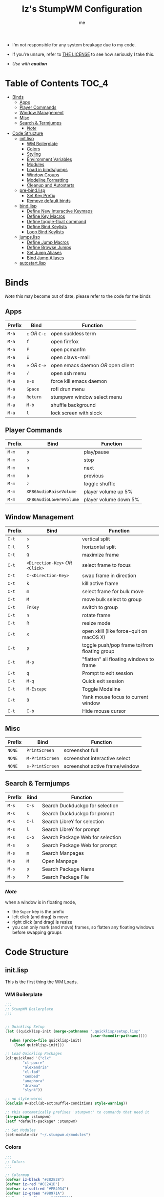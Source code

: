 #+title: Iz's StumpWM Configuration
#+startup: showall
#+options: toc:4
#+author: me

- I'm not responsible for any system breakage due to my code.

- If you're unsure, refer to [[./LICENSE.txt][THE LICENSE]] to see how seriously I take this.

- /Use with *caution*/
  
#+BEGIN_HTML
<div align="left">
<img alt="GitHub Repo stars" src="https://img.shields.io/github/stars/izder456/StumpWM-Config?style=plastic">
<img alt="Lines of code" src="https://tokei.rs/b1/github/izder456/StumpWM-Config?category=code&style=plastic">
</div>
#+END_HTML

* Table of Contents :TOC_4:
- [[#binds][Binds]]
  - [[#apps][Apps]]
  - [[#player-commands][Player Commands]]
  - [[#window-management][Window Management]]
  - [[#misc][Misc]]
  - [[#search--termjumps][Search & Termjumps]]
    - [[#note][/Note/]]
- [[#code-structure][Code Structure]]
  - [[#initlisp][init.lisp]]
    - [[#wm-boilerplate][WM Boilerplate]]
    - [[#colors][Colors]]
    - [[#styling][Styling]]
    - [[#environment-variables][Environment Variables]]
    - [[#modules][Modules]]
    - [[#load-in-bindsjumps][Load in binds/jumps]]
    - [[#window-groups][Window Groups]]
    - [[#modeline-formatting][Modeline Formatting]]
    - [[#cleanup-and-autostarts][Cleanup and Autostarts]]
  - [[#pre-bindlisp][pre-bind.lisp]]
    - [[#set-key-prefix][Set Key Prefix]]
    - [[#remove-default-binds][Remove default binds]]
  - [[#bindlisp][bind.lisp]]
    - [[#define-new-interactive-keymaps][Define New Interactive Keymaps]]
    - [[#define-key-macros][Define Key Macros]]
    - [[#define-toggle-float-command][Define toggle-float command]]
    - [[#define-bind-keylists][Define Bind Keylists]]
    - [[#loop-bind-keylists][Loop Bind Keylists]]
  - [[#jumpslisp][jumps.lisp]]
    - [[#define-jump-macros][Define Jump Macros]]
    - [[#define-browse-jumps][Define Browse Jumps]]
    - [[#set-jump-aliases][Set Jump Aliases]]
    - [[#bind-jump-aliases][Bind Jump Aliases]]
  - [[#autostartlisp][autostart.lisp]]

* Binds

/Note/ this may become out of date, please refer to the code for the binds

** Apps

| Prefix | Bind     | Function                         |
|--------+----------+----------------------------------|
| =M-a=    | =c= /OR/ =C-c= | open suckless term               |
| =M-a=    | =f=        | open firefox                     |
| =M-a=    | =F=        | open pcmanfm                     |
| =M-a=    | =E=        | open claws-mail                  |
| =M-a=    | =e= /OR/ =C-e= | open emacs daemon /OR/ open client |
| =M-a=    | =/=        | open ssh menu                    |
| =M-a=    | =s-e=      | force kill emacs daemon          |
| =M-a=    | =Space=    | rofi drun menu                   |
| =M-a=    | =Return=   | stumpwm window select menu       |
| =M-a=    | =M-b=      | shuffle background               |
| =M-a=    | =l=        | lock screen with slock           |

** Player Commands

| Prefix | Bind                  | Function              |
|--------+-----------------------+-----------------------|
| =M-m=    | =p=                     | play/pause            |
| =M-m=    | =s=                     | stop                  |
| =M-m=    | =n=                     | next                  |
| =M-m=    | =b=                     | previous              |
| =M-m=    | =z=                     | toggle shuffle        |
| =M-m=    | =XF86AudioRaiseVolume=  | player volume up 5%   |
| =M-m=    | =XF86AudioLowereVolume= | player volume down 5% |

** Window Management

| Prefix | Bind                       | Function                                     |
|--------+----------------------------+----------------------------------------------|
| =C-t=    | =s=                          | vertical split                               |
| =C-t=    | =S=                          | horizontal split                             |
| =C-t=    | =Q=                          | maximize frame                               |
| =C-t=    | =<Direction-Key>= /OR/ =<Click>= | select frame to focus                        |
| =C-t=    | =C-<Direction-Key>=          | swap frame in direction                      |
| =C-t=    | =k=                          | kill active frame                            |
| =C-t=    | =m=                          | select frame for bulk move                   |
| =C-t=    | =M=                          | move bulk select to group                    |
| =C-t=    | =FnKey=                      | switch to group                              |
| =C-t=    | =n=                          | rotate frame                                 |
| =C-t=    | =R=                          | resize mode                                  |
| =C-t=    | =x=                          | open xkill (like force-quit on macOS X)      |
| =C-t=    | =p=                          | toggle push/pop frame to/from floating group |
| =C-t=    | =M-p=                        | "flatten" all floating windows to frame      |
| =C-t=    | =q=                          | Prompt to exit session                       |
| =C-t=    | =M-q=                        | Quick exit session                           |
| =C-t=    | =M-Escape=                   | Toggle Modeline                              |
| =C-t=    | =B=                          | Yank mouse focus to current window           |
| =C-t=    | =C-b=                        | Hide mouse cursor                            |

** Misc

| Prefix | Bind          | Function                        |
|--------+---------------+---------------------------------|
| =NONE=   | =PrintScreen=   | screenshot full                 |
| =NONE=   | =M-PrintScreen= | screenshot interactive select   |
| =NONE=   | =s-PrintScreen= | screenshot active frame/window  |

** Search & Termjumps

| Prefix | Bind | Function                         |
|--------+------+----------------------------------|
| =M-s=    | =C-s=  | Search Duckduckgo for selection  |
| =M-s=    | =s=    | Search Duckduckgo for prompt     |
| =M-s=    | =C-l=  | Search LibreY for selection      |
| =M-s=    | =l=    | Search LibreY for prompt         |
| =M-s=    | =C-o=  | Search Package Web for selection |
| =M-s=    | =o=    | Search Package Web for prompt    |
| =M-s=    | =m=    | Search Manpages                  |
| =M-s=    | =M=    | Open Manpage                     |
| =M-s=    | =p=    | Search Package Name              |
| =M-s=    | =P=    | Search Package File              |

*** /Note/

when a window is in floating mode,
+ the =Super= key is the prefix
+ left click (and drag) is move
+ right click (and drag) is resize
+ you can only mark (and move) frames, so flatten any floating windows before swapping groups

* Code Structure
** init.lisp

This is the first thing the WM Loads.

*** WM Boilerplate

#+BEGIN_SRC lisp :tangle init.lisp
;;;
;; StumpWM Boilerplate
;;;


;; Quicklisp Setup
(let ((quicklisp-init (merge-pathnames ".quicklisp/setup.lisp"
                                       (user-homedir-pathname))))
  (when (probe-file quicklisp-init)
    (load quicklisp-init)))

;; Load Quicklisp Packages
(ql:quickload '("clx"
		"cl-ppcre"
		"alexandria"
		"cl-fad"
		"xembed"
		"anaphora"
		"drakma"
		"slynk"))

;; no style-warns
(declaim #+sbcl(sb-ext:muffle-conditions style-warning))

;; this automatically prefixes 'stumpwm:' to commands that need it
(in-package :stumpwm)
(setf *default-package* :stumpwm)

;; Set Modules
(set-module-dir "~/.stumpwm.d/modules")
#+END_SRC

*** Colors

#+BEGIN_SRC lisp :tangle init.lisp
;;;
;; Colors
;;;

;; Colormap
(defvar iz-black "#282828")
(defvar iz-red "#CC241D")
(defvar iz-softred "#FB4934")
(defvar iz-green "#98971A")
(defvar iz-softgreen "#B8BB26")
(defvar iz-yellow "#D79921")
(defvar iz-softyellow "#FABD2F")
(defvar iz-blue "#458588")
(defvar iz-softblue "#83A598")
(defvar iz-purple "#B16286")
(defvar iz-softpurple "#D3869B")
(defvar iz-aqua "#689D6A")
(defvar iz-softaqua "#8EC07C")
(defvar iz-orange "#D65D0E")
(defvar iz-softorange "#FE8019")
(defvar iz-white "#EBDBB2")
(defvar iz-gray "#928374")

;; Color list for `^` formatting
(setf *colors* (list iz-black ;; ^0
                     iz-softred ;; ^1
                     iz-softgreen ;; ^2
                     iz-softyellow ;; ^3
                     iz-softblue ;; ^4
                     iz-softpurple ;; ^5
                     iz-softaqua ;; ^6
                     iz-white ;; ^7
                     iz-softorange ;; ^8
                     iz-gray ;; ^9
                     ))

;; Set those colors
(update-color-map (current-screen))
#+END_SRC

*** Styling

#+BEGIN_SRC lisp :tangle init.lisp
;;;
;; Styling
;;;

;; Set font and colors for the message window
(set-fg-color iz-white)
(set-bg-color iz-black)
(set-border-color iz-white)
(set-msg-border-width 3)
(set-font "-*-spleen-*-*-*-*-16-*-*-*-*-*-*-*")

;; MouseKeys
(setf *mouse-focus-policy* :click
      ,*float-window-modifier* :super)

;; Welcome
(setq *startup-message* (format nil "^b^8Welcome Izzy!")) ;; Orange

;; Set focus and unfocus colors
(set-focus-color iz-white)
(set-unfocus-color iz-gray)
(set-float-focus-color iz-softaqua)
(set-float-unfocus-color iz-aqua)
#+END_SRC

*** Environment Variables

#+BEGIN_SRC lisp :tangle init.lisp
;;;
;; Env Vars
;;;

;; Set env vars
(setf (getenv "PATH") "/home/izder456/.npm-global/bin:/home/izder456/.cargo/bin:/home/izder456/.local/bin:/home/izder456/.emacs.d/bin:/home/izder456/.local/share/pkg/bin:/bin:/usr/bin:/sbin:/usr/sbin:/usr/X11R6/bin:/usr/local/bin:/usr/local/sbin:/usr/local/jdk-17/bin")
(setf (getenv "PAGER") "less -R")
#+END_SRC

*** Modules

#+BEGIN_SRC lisp :tangle init.lisp
;;;
;; Modules & their config
;;;

;; Init modules
(init-load-path *module-dir*)
(add-to-load-path "~/.stumpwm.d/extras/scratchpad")

(defvar *modulenames*
  (list
   "swm-gaps" ;; gaps
   "swm-emacs" ;; emacs
   "swm-ssh" ;; ssh
   "scratchpad" ;; floating scratchterm
   "hostname" ;; native hostname
   "battery-portable" ;; battery level
   "stumpwm-sndioctl" ;; sound
   "browse" ;; browser
   "searchengines" ;; search macros
   "beckon" ;; yank mouse cursor focus
   "globalwindows" ;; navigate windows in all spacs
   "urgentwindows" ;; get urgent windows
   ))

(dolist (modulename *modulenames*)
  (load-module modulename))
;;
;; Module Settings
;;
;; swm-gapes
;; Set Gaps
(setf swm-gaps:*inner-gaps-size* 6
      swm-gaps:*outer-gaps-size* 6)
;; Turn em on
(swm-gaps:toggle-gaps-on)
;; SSH
(setq swm-ssh:*swm-ssh-default-term* "st")

;; urgent window
(setf urgentwindows:*urgent-window-message* "Application ~a has just finished!")

;; Oneko command
(defcommand oneko () ()
  "Oneko Start Command"
  (bt:make-thread
   (lambda ()
     (run-shell-command "oneko -tora -tofocus -name 'neko'"))))
(defcommand kill-oneko () ()
  "Oneko Stop Command"
  (bt:make-thread
   (lambda ()
     (run-shell-command "pkill -9 oneko"))))

;; scratchpad
;; define default scratchpad term
(defcommand scratchpad-term () ()
	    (scratchpad:toggle-floating-scratchpad "term" "st"
						   :initial-gravity :center
						   :initial-width 720
						   :initial-height 480))
;; Bind Scratchpad to Super+t
(define-key *top-map* (kbd "s-t") "scratchpad-term")
#+END_SRC

*** Load in binds/jumps

#+BEGIN_SRC lisp :tangle init.lisp
;;;
;; Load in other files
;;;

;; pre-binds
(load "~/.stumpwm.d/pre-bind.lisp")
 
;; binds
(load "~/.stumpwm.d/bind.lisp")

;; jumps
(load "~/.stumpwm.d/jumps.lisp")
#+END_SRC

*** Window Groups

#+BEGIN_SRC lisp :tangle init.lisp
;; Rename and create new groups
(when *initializing*
  (grename "Ness")
  (gnewbg "Jeff")
  (gnewbg "Paula")
  (gnewbg "Poo"))

;; Clear rules
(clear-window-placement-rules)

;; Group format
(setf *group-format* "%n")

;; Window format
(setf *window-format* (format NIL "^(:fg \"~A\")<%25t>" iz-softgreen)
      ,*window-border-style* :tight
      ,*normal-border-width* 3
      ,*hidden-window-color* "^**")

;; Time format
(setf *time-modeline-string* "%a, %b %d @%I:%M%p")

;; Message window settings
(setf *message-window-padding* 6
      ,*message-window-y-padding* 6
      ,*message-window-gravity* :bottom)

;; Input window settings
(setf *input-window-gravity* :center)
#+END_SRC

*** Modeline Formatting

#+BEGIN_SRC lisp :tangle init.lisp
;;;
;; Define Functions
;;;

;; Run a shell command and format the output
(defun run-shell-command-and-format (command)
  (substitute #\Space #\Newline (run-shell-command command t)))

;; Show the kernel version
(defun show-kernel ()
  (run-shell-command-and-format "uname -r"))

;; Show the temperature
(defun show-temp ()
  (run-shell-command-and-format "sysctl -n hw.sensors.cpu0.temp0"))

;; Show Volume
(defun show-output-vol ()
  (run-shell-command-and-format "sndioctl -n output.level"))
(defun show-input-vol ()
  (run-shell-command-and-format "sndioctl -n input.level"))

;; Player Stuffs
(defun show-current-track ()
  (run-shell-command-and-format
   "playerctl metadata --format '| [{{duration(position)}}] @{{trunc(volume, 5)}}|'"))

;; Show the window title
(defun show-window-title ()
  (substitute #\Space #\Newline (window-title (current-window))))

;;;
;; Formatting
;;;

;; Break out modeline formatting
;; Constants
(defvar pipe "|")

;; Format Lists
(defvar group-fmt (list
		   "^n%g" ;; Default
		   ))
(defvar win-fmt (list
		 "^n%v ^>^7" ;; Default -> Right Allign
		 ))
(defvar audio-fmt (list
		   " " '(:eval (show-input-vol))
		   "/"
		   " " '(:eval (show-output-vol))
		   '(:eval (show-current-track))
		   ))
(defvar status-fmt (list
		    "^n" pipe ;; Default
		    " %B " pipe ;; Battery
		    " " '(:eval (show-temp)) pipe ;; Cpu Temp
		    " %d " pipe ;; Date
		    ))

;; Screen mode line format
(setf *screen-mode-line-format*
      (list "(" ;; Yellow
	    group-fmt
	    "^1 [ " ;; Red
	    win-fmt
	    "^1] " ;; Red
	    "^6{" ;; Aqua
	    audio-fmt
	    "^6} " ;; Aqua
	    "^5[" ;; Magenta
	    status-fmt
	    "^5]" ;; Magenta
	    "^3)" ;; Yellow
	    ))

;; Format Modeline
(setf *mode-line-background-color* iz-black
      ,*mode-line-foreground-color* iz-softyellow
      ,*mode-line-border-color* iz-white
      ,*mode-line-border-width* 3
      ,*mode-line-pad-x* 6
      ,*mode-line-pad-y* 6
      ,*mode-line-timeout* 1)

;; Toggle mode line display
(toggle-mode-line (current-screen) (current-head))
#+END_SRC

*** Cleanup and Autostarts

#+BEGIN_SRC lisp :tangle init.lisp
;; cleanup/autostart
(load "~/.stumpwm.d/autostart.lisp")
#+END_SRC

** pre-bind.lisp

Handling basic bind boilerplate that I +will definitely+ /never/ touch.

*** Set Key Prefix

#+BEGIN_SRC lisp :tangle pre-bind.lisp
;;;
;; Pre-Bindings
;;;

;; Set prefix key
(set-prefix-key (kbd "C-t"))
#+END_SRC

*** Remove default binds

#+BEGIN_SRC lisp :tangle pre-bind.lisp
;; gross binds
(defvar *gross-default-binds*
  (list "c" "C-c" "e" "C-e" "d" "C-d" "SPC"
        "i" "f" "C-k" "w" "C-w" "a" "C-a"
        "C-t" "R" "o" "TAB" "F" "C-h" "v"
        "#" "m" "C-m" "l" "C-l" "G" "C-N"
        "A" "X" "C-SPC" "I" "r" "W" "+"
        "RET" "C-RET" "C-0" "C-1" "C-2"
        "C-3" "C-4" "C-5" "C-6" "C-7"
        "C-8" "C-9" "0" "1" "2" "3" "4"
        "5" "6" "7" "8" "9"))
;; yuck!
(dolist (bind *gross-default-binds*)
  (define-key *root-map* (kbd bind) NIL))
#+END_SRC

** bind.lisp

Handling bindings

*** Define New Interactive Keymaps

#+BEGIN_SRC lisp :tangle bind.lisp
;;;
;; Make New Keymaps
;;;
(defmacro make-keymap (map-name key-binding &optional root top)
  `(progn
     (defvar ,map-name
       (let ((map (make-sparse-keymap)))
	 map))
     (when ,root
       (define-key *root-map* (kbd ,key-binding) ,map-name))
     (when ,top
       (define-key *top-map* (kbd ,key-binding) ,map-name))))

(make-keymap *search-map* "M-s" t t)
(make-keymap *media-map* "M-m" t t)
(make-keymap *app-map* "M-a" t t)
#+END_SRC
*** Define Key Macros

#+BEGIN_SRC lisp :tangle bind.lisp
;;;
;; Bind Macro
;;;

;; Bind shell command to a specified map (default is *root-map*)
(defmacro bind-shell-to-key (key command &optional (map *root-map*))
  `(define-key ,map (kbd ,key) (concatenate 'string "run-shell-command " ,command)))

;; Bind stumpwm command to a specified map (default is *root-map*)
(defmacro bind-to-key (key command &optional (map *root-map*))
  `(define-key ,map (kbd ,key) ,command))

;;;
;; Loop & Bind Macro
;;;

;; Loop through keybind lists and bind them
(defmacro loop-and-bind (key-cmd-list bind-macro &optional (map *root-map*))
  `(bt:make-thread
    (lambda ()
      (dolist (key-cmd ,key-cmd-list)
              (,bind-macro (first key-cmd) (second key-cmd) ,map)))))
#+END_SRC

*** Define toggle-float command

#+BEGIN_SRC lisp :tangle bind.lisp
;; Push/Pop Current Window Into a Floating group
(defcommand toggle-float () ()
    (if (float-window-p (current-window))
        (unfloat-this)
        (float-this)))
#+END_SRC

*** Define Bind Keylists

#+BEGIN_SRC lisp :tangle bind.lisp
;;;
;; Bind Key Lists
;;;

;; Set Special keys
(defvar *my-special-key-commands*
  '(("Print" "scrot -F ~/Pictures/screenshot-`date +%F`.png")
    ("M-Print" "scrot -s -F ~/Pictures/screenshot-split-`date +%F`.png")
    ("s-Print" "scrot -u -F ~/Pictures/screenshot-activewin-`date +%F`.png")
    ("XF86AudioRaiseVolume" "volume-up")
    ("XF86AudioLowerVolume" "volume-down")
    ("XF86AudioMute" "toggle-mute")))

;; Set Shell Keys
(defvar *my-shell-key-commands*
  '(("c" "st")
    ("C-c" "st")
    ("l" "slock")
    ("M-b" "feh --bg-fill --randomize /usr/local/share/backgrounds")))

;; Set App Keys
(defvar *my-app-key-commands*
  '(("E" "claws-mail")
    ("F" "xfe")))

;; Set Rofi Keys
(defvar *my-rofi-key-commands*
  '(("SPC" "rofi -i -show-icons -matching fuzzy -show drun")))

;; Set Playerctl Keys
(defvar *my-media-key-commands*
  '(("p" "playerctl play-pause")
    ("s" "playerctl stop")
    ("b" "playerctl previous")
    ("n" "playerctl next")
    ("z" "playerctl shuffle toggle")
    ("XF86AudioRaiseVolume" "playerctl volume 0.05+")
    ("XF86AudioLowerVolume" "playerctl volume 0.05-")))

;; Raw StumpWM Window-managing Commands
(defvar *my-wm-window-commands*
  '(("M-ESC" "mode-line")
    ("M-q" "quit")
    ("m" "mark")
    ("M" "gmove-marked")
    ("x" "xkill")
    ("B" "beckon")
    ("C-b" "banish")
    ("RET" "expose")
    ("C-Up" "exchange-direction up")
    ("C-Down" "exchange-direction down")
    ("C-Left" "exchange-direction left")
    ("C-Right" "exchange-direction right")
    ("p" "toggle-float")
    ("M-p" "flatten-floats")))

;; Raw StumpWM Module Commands
(defvar *my-wm-module-commands*
  '(("f" "browse")
    ("/" "swm-ssh-menu")
    ("s-e" "emacs-daemon-kill-force")
    ("e" "swm-emacs")
    ("C-e" "swm-emacs")))
#+END_SRC

*** Loop Bind Keylists

#+BEGIN_SRC lisp :tangle bind.lisp
;;;
;; Loop & Bind with Macros from earlier
;;;
;; List of binds
(defparameter *key-bindings*
	      '((*my-shell-key-thread* *my-shell-key-commands* bind-shell-to-key *app-map*)
		(*my-app-key-thread* *my-app-key-commands* bind-shell-to-key *app-map*)
		(*my-rofi-key-thread* *my-rofi-key-commands* bind-shell-to-key *app-map*)
		(*my-wm-module-thread* *my-wm-module-commands* bind-to-key *app-map*)
		(*my-special-key-thread* *my-special-key-commands* bind-shell-to-key *top-map*)
		(*my-media-key-thread* *my-media-key-commands* bind-shell-to-key *media-map*)
		(*my-wm-window-thread* *my-wm-window-commands* bind-to-key *root-map*)))

;; Loop over list
(dolist (binding *key-bindings*)
  (destructuring-bind (name commands binding-fn map) binding
		      (eval `(defvar ,name
			       (loop-and-bind ,commands ,binding-fn ,map)))))
#+END_SRC

** jumps.lisp

These are my Web/Term jump macros for /easy-peasy/ manpage searching or websurfing

*** Define Jump Macros

#+BEGIN_SRC lisp :tangle jumps.lisp
;;;
;; Jump Macros
;;;

;; Term Jump commands
(defmacro make-term-jump (name command term)
  `(defcommand ,(intern name) (search)
	       ((:rest ,(concatenate 'string name " termsearch: ")))
	       (nsubstitute #\+ #\Space search)
	       (run-shell-command
		(format nil "~a -e sh -c '~a ~a | less -R'" ,term ,command search))))
#+END_SRC

*** Define Browse Jumps

#+BEGIN_SRC lisp :tangle jumps.lisp
;;
;; Browser
;;

;; run-or-raise ESR
(defcommand firefox-esr () ()
  "Run or raise Firefox ESR."
  (bt:make-thread
   (lambda () (run-or-raise "firefox-esr" '(:class "firefox-esr") t nil))))

;; Module Settings
;; Set homepage
(setf browse::*homepage* "http://68k.news")

;; Set browser exe
(setf searchengines:*search-browser-executable* "firefox-esr")

;; Macro for search engine defines
(defmacro define-searchengine (selection-name prompt-name url description key-selection key-prompt)
  `(progn
     (searchengines:make-searchengine-selection ,selection-name ,url ,description :map *search-map* :key ,key-selection)
     (searchengines:make-searchengine-prompt ,prompt-name ,description ,url ,description :map *search-map* :key ,key-prompt)))

;; Set Search Engine Params
(defparameter *URL-DDG* "https://duckduckgo.com/?q=~a")
(defparameter *URL-LIBRE* "https://search.ahwx.org/search.php?q=~a")
(defparameter *URL-PORTS* "https://openports.eu/search?q=~a")

;; Create threads
(define-searchengine "search-ddg-selection" "search-ddg-prompt" *URL-DDG* "DuckDuckGo search" "C-s" "s")
(define-searchengine "search-libre-selection" "search-libre-prompt" *URL-LIBRE* "LibreY search" "C-l" "l")
(define-searchengine "search-ports-selection" "search-ports-prompt" *URL-PORTS* "Ports Search" "C-o" "o")
#+END_SRC

*** Set Jump Aliases

#+BEGIN_SRC lisp :tangle jumps.lisp
;;;
;; Define Jumps
;;;

;; Define Terminal Jumps
(make-term-jump "mansearch" "apropos" "st")
(make-term-jump "manpage" "man" "st")
(make-term-jump "pkgname" "pkg_info -Q" "st")
(make-term-jump "pkgloc" "pkg_locate" "st")
#+END_SRC

*** Bind Jump Aliases

#+BEGIN_SRC lisp :tangle jumps.lisp
;;;
;; Bind Jump Defines from Earlier
;;;
;; Keybindings for Terminal Jumps
(define-key *search-map* (kbd "m") "mansearch")
(define-key *search-map* (kbd "M") "manpage")
(define-key *search-map* (kbd "p") "pkgname")
(define-key *search-map* (kbd "P") "pkgloc")
#+END_SRC

** autostart.lisp

#+BEGIN_SRC lisp :tangle autostart.lisp
;; Play Startup sound
(defun play-startup-sound ()
  (run-shell-command "sleep 1 && ffplay -autoexit -nodisp ~/.local/sfx/okdesuka.wav"))
(defun set-default-sounds ()
  (run-shell-command "sndioctl input.level=0.74")
  (run-shell-command "sndioctl output.level=1.00"))


;; Start
(when *initializing*
  ;; Startup Sound
  (set-default-sounds)
  (play-startup-sound)
  ;; which-key interactive
  (which-key-mode)
  ;; re/start slynk server
  (slynk:create-server
   :dont-close t))

;; Quit
(when *quit-hook*
  ;; Kill emacs
  (swm-emacs:emacs-daemon-kill-force))

;; Finish Threads
(defvar *bind-thread-list*
  (list
   ,*my-special-key-thread*
   ,*my-wm-window-thread*
   ,*my-shell-key-thread*
   ,*my-app-key-thread*
   ,*my-rofi-key-thread*
   ,*my-media-key-thread*
   ,*my-wm-module-thread*))
(dolist (threadname *bind-thread-list*)
  (bt:join-thread threadname))
#+END_SRC

